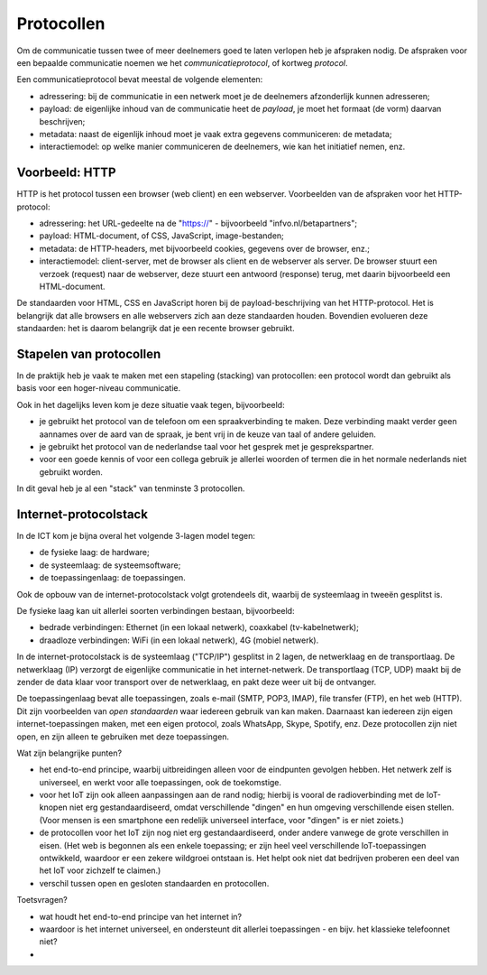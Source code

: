 Protocollen
===========

Om de communicatie tussen twee of meer deelnemers goed te laten verlopen heb je afspraken nodig.
De afspraken voor een bepaalde communicatie noemen we het *communicatieprotocol*,
of kortweg *protocol*.

Een communicatieprotocol bevat meestal de volgende elementen:

* adressering: bij de communicatie in een netwerk moet je de deelnemers afzonderlijk kunnen adresseren;
* payload: de eigenlijke inhoud van de communicatie heet de *payload*, je moet het formaat (de vorm) daarvan beschrijven;
* metadata: naast de eigenlijk inhoud moet je vaak extra gegevens communiceren: de metadata;
* interactiemodel: op welke manier communiceren de deelnemers, wie kan het initiatief nemen, enz.

Voorbeeld: HTTP
---------------

HTTP is het protocol tussen een browser (web client) en een webserver.
Voorbeelden van de afspraken voor het HTTP-protocol:

* adressering: het URL-gedeelte na de "https://" - bijvoorbeeld "infvo.nl/betapartners";
* payload: HTML-document, of CSS, JavaScript, image-bestanden;
* metadata: de HTTP-headers, met bijvoorbeeld cookies, gegevens over de browser, enz.;
* interactiemodel: client-server, met de browser als client en de webserver als server.
  De browser stuurt een verzoek (request) naar de webserver, deze stuurt een antwoord (response) terug,
  met daarin bijvoorbeeld een HTML-document.

De standaarden voor HTML, CSS en JavaScript horen bij de payload-beschrijving van het HTTP-protocol.
Het is belangrijk dat alle browsers en alle webservers zich aan deze standaarden houden.
Bovendien evolueren deze standaarden: het is daarom belangrijk dat je een recente browser gebruikt.

Stapelen van protocollen
------------------------

In de praktijk heb je vaak te maken met een stapeling (stacking) van protocollen:
een protocol wordt dan gebruikt als basis voor een hoger-niveau communicatie.

Ook in het dagelijks leven kom je deze situatie vaak tegen, bijvoorbeeld:

* je gebruikt het protocol van de telefoon om een spraakverbinding te maken.
  Deze verbinding maakt verder geen aannames over de aard van de spraak,
  je bent vrij in de keuze van taal of andere geluiden.
* je gebruikt het protocol van de nederlandse taal voor het gesprek met je gesprekspartner.
* voor een goede kennis of voor een collega gebruik je allerlei woorden of termen die in
  het normale nederlands niet gebruikt worden.

In dit geval heb je al een "stack" van tenminste 3 protocollen.

Internet-protocolstack
----------------------

In de ICT kom je bijna overal het volgende 3-lagen model tegen:

* de fysieke laag: de hardware;
* de systeemlaag: de systeemsoftware;
* de toepassingenlaag: de toepassingen.

Ook de opbouw van de internet-protocolstack volgt grotendeels dit,
waarbij de systeemlaag in tweeën gesplitst is.


De fysieke laag kan uit allerlei soorten verbindingen bestaan,
bijvoorbeeld:

* bedrade verbindingen: Ethernet (in een lokaal netwerk), coaxkabel (tv-kabelnetwerk);
* draadloze verbindingen: WiFi (in een lokaal netwerk), 4G (mobiel netwerk).

In de internet-protocolstack is de systeemlaag ("TCP/IP") gesplitst in 2 lagen,
de netwerklaag en de transportlaag.
De netwerklaag (IP) verzorgt de eigenlijke communicatie in het internet-netwerk.
De transportlaag (TCP, UDP) maakt bij de zender de data klaar voor transport over de netwerklaag,
en pakt deze weer uit bij de ontvanger.

De toepassingenlaag bevat alle toepassingen, zoals e-mail (SMTP, POP3, IMAP), file transfer (FTP),
en het web (HTTP).
Dit zijn voorbeelden van *open standaarden* waar iedereen gebruik van kan maken.
Daarnaast kan iedereen zijn eigen internet-toepassingen maken,
met een eigen protocol, zoals WhatsApp, Skype, Spotify, enz.
Deze protocollen zijn niet open, en zijn alleen te gebruiken met deze toepassingen.












Wat zijn belangrijke punten?

* het end-to-end principe, waarbij uitbreidingen alleen voor de eindpunten gevolgen hebben.
  Het netwerk zelf is universeel, en werkt voor alle toepassingen, ook de toekomstige.
* voor het IoT zijn ook alleen aanpassingen aan de rand nodig;
  hierbij is vooral de radioverbinding met de IoT-knopen niet erg gestandaardiseerd,
  omdat verschillende "dingen" en hun omgeving verschillende eisen stellen.
  (Voor mensen is een smartphone een redelijk universeel interface, voor "dingen" is er niet zoiets.)
* de protocollen voor het IoT zijn nog niet erg gestandaardiseerd,
  onder andere vanwege de grote verschillen in eisen.
  (Het web is begonnen als een enkele toepassing; er zijn heel veel verschillende IoT-toepassingen ontwikkeld,
  waardoor er een zekere wildgroei ontstaan is.
  Het helpt ook niet dat bedrijven proberen een deel van het IoT voor zichzelf te claimen.)
* verschil tussen open en gesloten standaarden en protocollen.

Toetsvragen?

* wat houdt het end-to-end principe van het internet in?
* waardoor is het internet universeel, en ondersteunt dit allerlei toepassingen - en bijv. het klassieke telefoonnet niet?
* 
